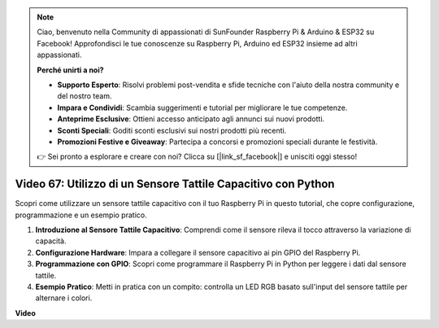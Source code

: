 .. note::

    Ciao, benvenuto nella Community di appassionati di SunFounder Raspberry Pi & Arduino & ESP32 su Facebook! Approfondisci le tue conoscenze su Raspberry Pi, Arduino ed ESP32 insieme ad altri appassionati.

    **Perché unirti a noi?**

    - **Supporto Esperto**: Risolvi problemi post-vendita e sfide tecniche con l'aiuto della nostra community e del nostro team.
    - **Impara e Condividi**: Scambia suggerimenti e tutorial per migliorare le tue competenze.
    - **Anteprime Esclusive**: Ottieni accesso anticipato agli annunci sui nuovi prodotti.
    - **Sconti Speciali**: Goditi sconti esclusivi sui nostri prodotti più recenti.
    - **Promozioni Festive e Giveaway**: Partecipa a concorsi e promozioni speciali durante le festività.

    👉 Sei pronto a esplorare e creare con noi? Clicca su [|link_sf_facebook|] e unisciti oggi stesso!

Video 67: Utilizzo di un Sensore Tattile Capacitivo con Python
=======================================================================================

Scopri come utilizzare un sensore tattile capacitivo con il tuo Raspberry Pi in questo tutorial, che copre configurazione, programmazione e un esempio pratico.

1. **Introduzione al Sensore Tattile Capacitivo**: Comprendi come il sensore rileva il tocco attraverso la variazione di capacità.
2. **Configurazione Hardware**: Impara a collegare il sensore capacitivo ai pin GPIO del Raspberry Pi.
3. **Programmazione con GPIO**: Scopri come programmare il Raspberry Pi in Python per leggere i dati dal sensore tattile.
4. **Esempio Pratico**: Metti in pratica con un compito: controlla un LED RGB basato sull'input del sensore tattile per alternare i colori.

**Video**

.. raw:: html

    <iframe width="700" height="500" src="https://www.youtube.com/embed/zdVjBr-exaM?si=_q4dqPUoToLTNaf3" title="YouTube video player" frameborder="0" allow="accelerometer; autoplay; clipboard-write; encrypted-media; gyroscope; picture-in-picture; web-share" allowfullscreen></iframe>

